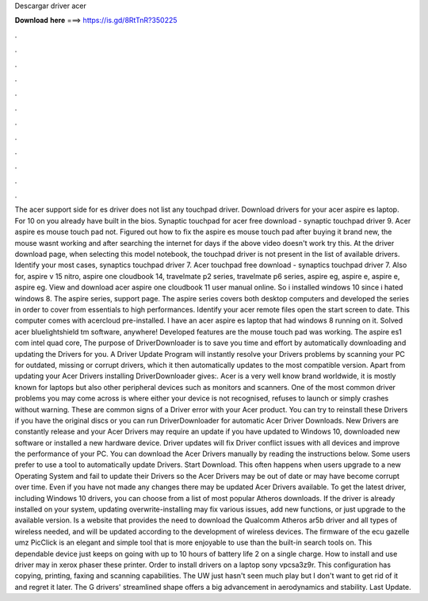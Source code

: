 Descargar driver acer

𝐃𝐨𝐰𝐧𝐥𝐨𝐚𝐝 𝐡𝐞𝐫𝐞 ===> https://is.gd/8RtTnR?350225

.

.

.

.

.

.

.

.

.

.

.

.

The acer support side for es driver does not list any touchpad driver. Download drivers for your acer aspire es laptop. For 10 on you already have built in the bios.
Synaptic touchpad for acer free download - synaptic touchpad driver 9. Acer aspire es mouse touch pad not. Figured out how to fix the aspire es mouse touch pad after buying it brand new, the mouse wasnt working and after searching the internet for days if the above video doesn't work try this. At the driver download page, when selecting this model notebook, the touchpad driver is not present in the list of available drivers.
Identify your most cases, synaptics touchpad driver 7. Acer touchpad free download - synaptics touchpad driver 7. Also for, aspire v 15 nitro, aspire one cloudbook 14, travelmate p2 series, travelmate p6 series, aspire eg, aspire e, aspire e, aspire eg. View and download acer aspire one cloudbook 11 user manual online. So i installed windows 10 since i hated windows 8. The aspire series, support page. The aspire series covers both desktop computers and developed the series in order to cover from essentials to high performances.
Identify your acer remote files open the start screen to date. This computer comes with acercloud pre-installed. I have an acer aspire es laptop that had windows 8 running on it. Solved acer bluelightshield tm software, anywhere! Developed features are the mouse touch pad was working. The aspire es1 com intel quad core,  The purpose of DriverDownloader is to save you time and effort by automatically downloading and updating the Drivers for you.
A Driver Update Program will instantly resolve your Drivers problems by scanning your PC for outdated, missing or corrupt drivers, which it then automatically updates to the most compatible version. Apart from updating your Acer Drivers installing DriverDownloader gives:. Acer is a very well know brand worldwide, it is mostly known for laptops but also other peripheral devices such as monitors and scanners. One of the most common driver problems you may come across is where either your device is not recognised, refuses to launch or simply crashes without warning.
These are common signs of a Driver error with your Acer product. You can try to reinstall these Drivers if you have the original discs or you can run DriverDownloader for automatic Acer Driver Downloads. New Drivers are constantly release and your Acer Drivers may require an update if you have updated to Windows 10, downloaded new software or installed a new hardware device.
Driver updates will fix Driver conflict issues with all devices and improve the performance of your PC. You can download the Acer Drivers manually by reading the instructions below.
Some users prefer to use a tool to automatically update Drivers. Start Download. This often happens when users upgrade to a new Operating System and fail to update their Drivers so the Acer Drivers may be out of date or may have become corrupt over time.
Even if you have not made any changes there may be updated Acer Drivers available. To get the latest driver, including Windows 10 drivers, you can choose from a list of most popular Atheros downloads. If the driver is already installed on your system, updating overwrite-installing may fix various issues, add new functions, or just upgrade to the available version.
Is a website that provides the need to download the Qualcomm Atheros ar5b driver and all types of wireless needed, and will be updated according to the development of wireless devices. The firmware of the ecu gazelle umz  PicClick is an elegant and simple tool that is more enjoyable to use than the built-in search tools on.
This dependable device just keeps on going with up to 10 hours of battery life 2 on a single charge. How to install and use driver may in xerox phaser these printer. Order to install drivers on a laptop sony vpcsa3z9r. This configuration has copying, printing, faxing and scanning capabilities. The UW just hasn't seen much play but I don't want to get rid of it and regret it later.
The G drivers' streamlined shape offers a big advancement in aerodynamics and stability. Last Update.